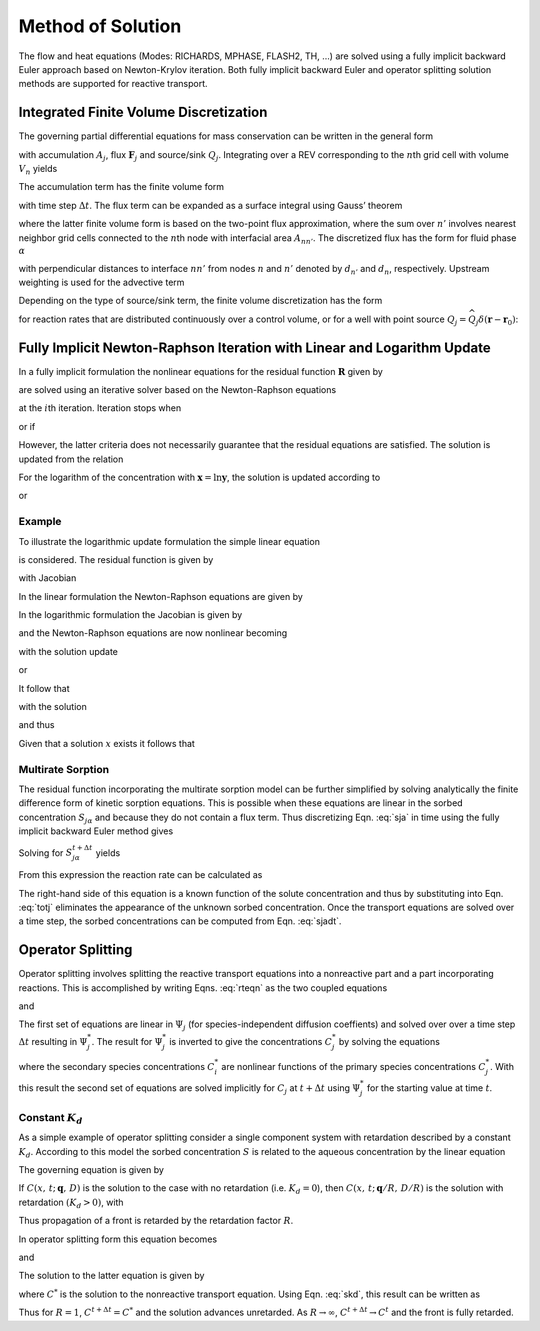 Method of Solution
==================

The flow and heat equations (Modes: RICHARDS, MPHASE, FLASH2, TH, …) are
solved using a fully implicit backward Euler approach based on
Newton-Krylov iteration. Both fully implicit backward Euler and operator
splitting solution methods are supported for reactive transport.

Integrated Finite Volume Discretization
---------------------------------------

The governing partial differential equations for mass conservation can
be written in the general form

.. math::
   :label: mass-cons-soln
   
   \frac{{{\partial}}}{{{\partial}}t} A_j + {\boldsymbol{\nabla}}\cdot{\boldsymbol{F}}_j = Q_j,

with accumulation :math:`A_j`, flux :math:`{\boldsymbol{F}}_j` and
source/sink :math:`Q_j`. Integrating over a REV corresponding to the
:math:`n`\ th grid cell with volume :math:`V_n` yields

.. math::
   :label: source-sink-soln
   
   \frac{d}{dt}\int_{V_n} A_j \, dV + \int_{V_n} {\boldsymbol{\nabla}}\cdot{\boldsymbol{F}}_j = \int_{V_n}Q_j\, dV.

The accumulation term has the finite volume form

.. math::
   :label: accum-soln
   
   \frac{d}{dt}\int_{V_n} A_j \, dV = \frac{A_{jn}^{t+\Delta t} - A_{jn}^t}{\Delta t} \, V_n,

with time step :math:`\Delta t`. The flux term can be expanded as a
surface integral using Gauss’ theorem

.. math::
   :label: flux-soln
   
   \int_{V_n} {\boldsymbol{\nabla}}\cdot{\boldsymbol{F}}_j &= \int_{{{\partial}}V_n} {\boldsymbol{F}}_j \cdot d{\boldsymbol{S}},\\
   &= \sum_{n'} F_{j,nn'} A_{nn'},

where the latter finite volume form is based on the two-point flux
approximation, where the sum over :math:`n'` involves nearest neighbor
grid cells connected to the :math:`n`\ th node with interfacial area
:math:`A_{nn'}`. The discretized flux has the form for fluid phase
:math:`{{\alpha}}`

.. math::
   :label: flux-fluid-soln
   
   F_{j,nn'}^{{\alpha}}= \big(q_{{\alpha}}X_{{\alpha}}\big)_{nn'} - \big(\varphi s_{{\alpha}}\tau_{{\alpha}}D_{{\alpha}}\big)_{nn'}
   \frac{X_{n'}^{{\alpha}}- X_n^{{\alpha}}}{d_{n'}+d_n},

with perpendicular distances to interface :math:`nn'` from nodes
:math:`n` and :math:`n'` denoted by :math:`d_{n'}` and :math:`d_n`,
respectively. Upstream weighting is used for the advective term

.. math::
   :label: upstream-soln

   \big(q_{{\alpha}}X_{{\alpha}})_{nn'} = \left\{
   \begin{array}{ll}
   q_{nn'}^{{\alpha}}X_{n'}, & q_{nn'} > 0\\
   q_{nn'}^{{\alpha}}X_{n}, &  q_{nn'} < 0
   \end{array}
   \right..

Depending on the type of source/sink term, the finite volume
discretization has the form

.. math::
   :label: FV-disc-soln
   
   \int_{V_n}Q_j\, dV = Q_{jn} V_n,

for reaction rates that are distributed continuously over a control
volume, or for a well with point source
:math:`Q_j = \widehat Q_j \delta({\boldsymbol{r}}-{\boldsymbol{r}}_0)`:

.. math::
   :label: CV-soln
   
   \int_{V_n}Q_j\, dV = \widehat Q_{jn}.

Fully Implicit Newton-Raphson Iteration with Linear and Logarithm Update
------------------------------------------------------------------------

In a fully implicit formulation the nonlinear equations for the residual
function :math:`{\boldsymbol{R}}` given by

.. math::
   :label: res-soln
   
   {\boldsymbol{R}}({\boldsymbol{x}}) = {\boldsymbol{0}},

are solved using an iterative solver based on the Newton-Raphson
equations

.. math::
   :label: NR-soln
   
   {\boldsymbol{J}}^{(i)} \delta{\boldsymbol{x}}^{(i+1)} = -{\boldsymbol{R}}^{(i)},

at the :math:`i`\ th iteration. Iteration stops when

.. math::
   :label: iter-soln
   
   \left|{\boldsymbol{R}}^{(i+1)}\right| < \epsilon,

or if

.. math::
   :label: iter2-soln
   
   \big|\delta{\boldsymbol{x}}^{(i+1)}\big| < \delta.

However, the latter criteria does not necessarily guarantee that the
residual equations are satisfied. The solution is updated from the
relation

.. math::
   :label: soln-update-soln
   
   {\boldsymbol{x}}^{(i+1)} = {\boldsymbol{x}}^{(i)} + \delta{\boldsymbol{x}}^{(i+1)}.

For the logarithm of the concentration with
:math:`{\boldsymbol{x}}=\ln{\boldsymbol{y}}`, the solution is updated
according to

.. math::
   :label: conc-update-soln
   
   \ln{\boldsymbol{y}}^{(i+1)} = \ln{\boldsymbol{y}}^{(i)} + \delta\ln{\boldsymbol{y}}^{(i+1)},

or

.. math::
   :label: conc-update2-soln
   
   {\boldsymbol{y}}^{(i+1)} = {\boldsymbol{y}}^{(i)} {\rm e}^{\delta\ln{\boldsymbol{y}}^{(i+1)}}.

Example
~~~~~~~

To illustrate the logarithmic update formulation the simple linear
equation

.. math::
   :label: ex1-soln
   
   x= x_0,

is considered. The residual function is given by

.. math::
   :label: ex2-soln
   
   R = x - x_0,

with Jacobian

.. math::
   :label: ex3-soln
   
   J = \frac{{{\partial}}R}{{{\partial}}x}.

In the linear formulation the Newton-Raphson equations are given by

.. math::
   :label: ex4-soln
   
   J\delta x &= -R,\\
   \delta x &= -(x-x_0)\\
   x{'} &= x + \delta x = x_0.

In the logarithmic formulation the Jacobian is given by

.. math::
   :label: ex5-soln
   
   J = \frac{{{\partial}}R}{{{\partial}}\ln x} = x \frac{{{\partial}}R}{{{\partial}}x},

and the Newton-Raphson equations are now nonlinear becoming

.. math::
   :label: ex6-soln
   
   J^i\delta \ln x^{i+1} = -R^i,

with the solution update

.. math::
   :label: ex7-soln
   
   \ln x^{i+1} = \ln x^i + \delta \ln x^{i+1},

or

.. math::
   :label: ex8-soln
   
   x^{i+1} = x^i {{\rm{e}}}^{\delta \ln x^{i+1}}.

It follow that

.. math::
   :label: ex9-soln
   
   x^i \delta \ln x^{i+1} = -(x^i-x_0),

with the solution

.. math::
   :label: ex10-soln
   
   \delta \ln x^{i+1} = \frac{x_0-x^i}{x^i},

and thus

.. math::
   :label: ex11-soln
   
   x^{i+1} = x^i \exp \left(\frac{x_0- x^{i}}{x^i}\right).

Given that a solution :math:`x` exists it follows that

.. math::
   :label: ex12-soln
   
   \lim_{i\rightarrow\infty} x^{i} &\rightarrow x,\\
   \lim_{i\rightarrow\infty} \frac{x^{i+1}}{x^{i}} &\rightarrow 1,\\
   \lim_{i\rightarrow\infty} \exp \left(\frac{x_0- x^{i}}{x^i}\right) &\rightarrow 1,\\
   \lim_{i\rightarrow\infty} x^{i} &\rightarrow x_0.

Multirate Sorption
~~~~~~~~~~~~~~~~~~

The residual function incorporating the multirate sorption model can be
further simplified by solving analytically the finite difference form of
kinetic sorption equations. This is possible when these equations are
linear in the sorbed concentration :math:`S_{j{{\alpha}}}` and because
they do not contain a flux term. Thus discretizing
Eqn. :eq:`sja` in time using the fully implicit backward
Euler method gives

.. math::
   :label: Euler-soln
   
   \frac{S_{j{{\alpha}}}^{t+\Delta t}-S_{j{{\alpha}}}^t}{\Delta t} = k_{{\alpha}}^{} \big(f_{{\alpha}}^{} S_{j{{\alpha}}}^{\rm eq} - S_{j{{\alpha}}}^{t+\Delta t}\big).

Solving for :math:`S_{j{{\alpha}}}^{t+\Delta t}` yields

.. math::
   :label: sjadt

   
   S_{j{{\alpha}}}^{t+\Delta t} = \frac{S_{j{{\alpha}}}^t + k_{{\alpha}}^{} \Delta t f_{{\alpha}}^{} S_j^{\rm eq}}{1+k_{{\alpha}}\Delta t}.

From this expression the reaction rate can be calculated as

.. math::
   :label: rr-soln
   
   \frac{S_{j{{\alpha}}}^{t+\Delta t}-S_{j{{\alpha}}}^t}{\Delta t} = \frac{k_{{\alpha}}}{1+k_{{\alpha}}\Delta t} \big(f_{{\alpha}}^{} S_{j{{\alpha}}}^{\rm eq} - S_{j{{\alpha}}}^t\big).

The right-hand side of this equation is a known function of the solute
concentration and thus by substituting into Eqn. :eq:`totj`
eliminates the appearance of the unknown sorbed concentration. Once the
transport equations are solved over a time step, the sorbed
concentrations can be computed from Eqn. :eq:`sjadt`.

Operator Splitting
------------------

Operator splitting involves splitting the reactive transport equations
into a nonreactive part and a part incorporating reactions. This is
accomplished by writing Eqns. :eq:`rteqn` as the two coupled
equations

.. math::
   :label: two-coupled1-soln
   
   \frac{{{\partial}}}{{{\partial}}t}\big(\varphi \sum_{{\alpha}}s_{{\alpha}}\Psi_j^{{\alpha}}\big) +
   \nabla\cdot\sum_{{\alpha}}\big({\boldsymbol{q}}_{{\alpha}}- \varphi s_{{\alpha}}{\boldsymbol{D}}_{{\alpha}}{\boldsymbol{\nabla}}\big)\Psi_j^{{\alpha}}= Q_j,

and

.. math::
   :label: two-coupled2-soln
   
   \frac{d}{d t}\big(\varphi \sum_{{\alpha}}s_{{\alpha}}\Psi_j^{{\alpha}}\big) = - \sum_m\nu_{jm} I_m -\frac{{{\partial}}S_j}{{{\partial}}t},

The first set of equations are linear in :math:`\Psi_j` (for
species-independent diffusion coeffients) and solved over over a time
step :math:`\Delta t` resulting in :math:`\Psi_j^*`. The result for
:math:`\Psi_j^*` is inverted to give the concentrations :math:`C_j^*` by
solving the equations

.. math::
   :label: diff_coefs-soln
   
   \Psi_j^* = C_j^* + \sum_i \nu_{ji} C_i^*,

where the secondary species concentrations :math:`C_i^{*}` are nonlinear
functions of the primary species concentrations :math:`C_j^{*}`. With
this result the second set of equations are solved implicitly for
:math:`C_j` at :math:`t+\Delta t` using :math:`\Psi_j^*` for the
starting value at time :math:`t`.

Constant :math:`K_d`
~~~~~~~~~~~~~~~~~~~~

As a simple example of operator splitting consider a single component
system with retardation described by a constant :math:`K_d`. According
to this model the sorbed concentration :math:`S` is related to the
aqueous concentration by the linear equation

.. math::
   :label: skd
   
   
   S = K_d C.

The governing equation is given by

.. math::
   :label: gov-soln
   
   \frac{{{\partial}}}{{{\partial}}t} \varphi C + {\boldsymbol{\nabla}}\cdot\big({\boldsymbol{q}}C -\varphi D {\boldsymbol{\nabla}}C\big) = -\frac{{{\partial}}S}{{{\partial}}t}.

If :math:`C(x,\,t;\, {\boldsymbol{q}},\,D)` is the solution to the case
with no retardation (i.e. :math:`K_d=0`), then
:math:`C(x,\,t;\, {\boldsymbol{q}}/R,\,D/R)` is the solution with
retardation :math:`(K_d>0)`, with

.. math::
   :label: R-soln
   
   R = 1+\frac{1}{\varphi}K_d.

Thus propagation of a front is retarded by the retardation factor
:math:`R`.

In operator splitting form this equation becomes

.. math::
   :label: op-split1-soln
   
   \frac{{{\partial}}}{{{\partial}}t} \varphi C + {\boldsymbol{\nabla}}\cdot\big({\boldsymbol{q}}C -\varphi D {\boldsymbol{\nabla}}C\big) = 0,

and

.. math::
   :label: op-split2-soln
   
   \frac{d}{d t} \varphi C = -\frac{d S}{d t}.

The solution to the latter equation is given by

.. math::
   :label: op-split3-soln
   
   \varphi C^{t+\Delta t} - \varphi C^* = -\big(S^{t+\Delta t} - S^t\big),

where :math:`C^*` is the solution to the nonreactive transport equation.
Using Eqn. :eq:`skd`, this result can be written as

.. math::
   :label: result-soln
   
   C^{t+\Delta t} = \frac{1}{R} C^* + \left(1-\frac{1}{R}\right) C^t.

Thus for :math:`R=1`, :math:`C^{t+\Delta t}=C^*` and the solution
advances unretarded. As :math:`R\rightarrow\infty`,
:math:`C^{t+\Delta t} \rightarrow C^t` and the front is fully retarded.
